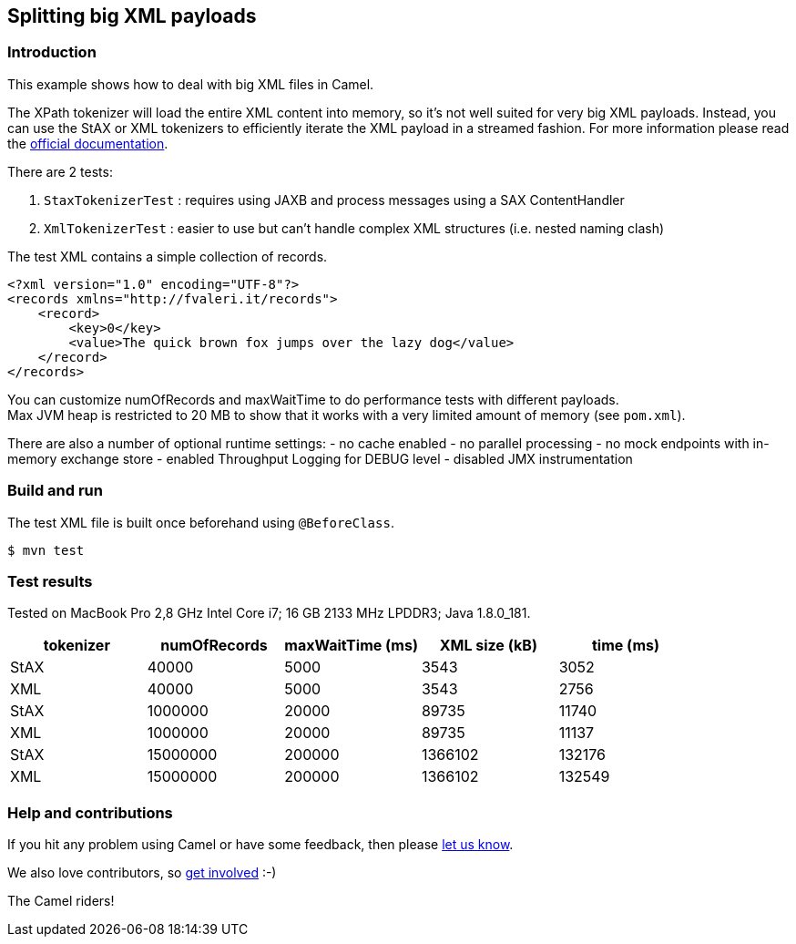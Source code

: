 == Splitting big XML payloads

=== Introduction

This example shows how to deal with big XML files in Camel.

The XPath tokenizer will load the entire XML content into memory, so
it's not well suited for very big XML payloads.
Instead, you can use the StAX or XML tokenizers to efficiently iterate
the XML payload in a streamed fashion.
For more information please read the
http://camel.apache.org/splitter.html[official documentation].

There are 2 tests:

[arabic]
. `StaxTokenizerTest` : requires using JAXB and process messages using
a SAX ContentHandler
. `XmlTokenizerTest` : easier to use but can't handle complex XML
structures (i.e. nested naming clash)

The test XML contains a simple collection of records.

[source,xml]
----
<?xml version="1.0" encoding="UTF-8"?>
<records xmlns="http://fvaleri.it/records">
    <record>
        <key>0</key>
        <value>The quick brown fox jumps over the lazy dog</value>
    </record>
</records>
----

You can customize numOfRecords and maxWaitTime to do performance tests
with different payloads. +
Max JVM heap is restricted to 20 MB to show that it works with a very
limited amount of memory (see `pom.xml`).

There are also a number of optional runtime settings: - no cache enabled
- no parallel processing - no mock endpoints with in-memory exchange
store - enabled Throughput Logging for DEBUG level - disabled JMX
instrumentation

=== Build and run

The test XML file is built once beforehand using `@BeforeClass`.

[source,sh]
----
$ mvn test
----

=== Test results

Tested on MacBook Pro 2,8 GHz Intel Core i7; 16 GB 2133 MHz LPDDR3; Java
1.8.0_181.

[cols=",,,,",options="header",]
|===
|tokenizer |numOfRecords |maxWaitTime (ms) |XML size (kB) |time (ms)
|StAX |40000 |5000 |3543 |3052
|XML |40000 |5000 |3543 |2756
|StAX |1000000 |20000 |89735 |11740
|XML |1000000 |20000 |89735 |11137
|StAX |15000000 |200000 |1366102 |132176
|XML |15000000 |200000 |1366102 |132549
|===

=== Help and contributions

If you hit any problem using Camel or have some feedback, then please
https://camel.apache.org/support.html[let us know].

We also love contributors, so
https://camel.apache.org/contributing.html[get involved] :-)

The Camel riders!
